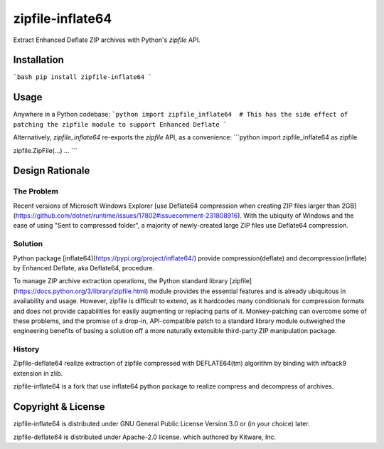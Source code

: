 =================
zipfile-inflate64
=================

Extract Enhanced Deflate ZIP archives with Python's `zipfile` API.

Installation
============

```bash
pip install zipfile-inflate64
```

Usage
=====

Anywhere in a Python codebase:
```python
import zipfile_inflate64  # This has the side effect of patching the zipfile module to support Enhanced Deflate
```

Alternatively, `zipfile_inflate64` re-exports the `zipfile` API, as a convenience:
```python
import zipfile_inflate64 as zipfile

zipfile.ZipFile(...)
...
```

Design Rationale
================

The Problem
-----------

Recent versions of Microsoft Windows Explorer
[use Deflate64 compression when creating ZIP files larger than 2GB](https://github.com/dotnet/runtime/issues/17802#issuecomment-231808916).
With the ubiquity of Windows and the ease of using "Sent to compressed folder", a majority of newly-created large
ZIP files use Deflate64 compression.

Solution
--------

Python package [inflate64](https://pypi.org/project/inflate64/) provide compression(deflate) and decompression(inflate)
by Enhanced Deflate, aka Deflate64, procedure.

To manage ZIP archive extraction operations, the Python standard library
[zipfile](https://docs.python.org/3/library/zipfile.html) module provides the essential features and is already
ubiquitous in availability and usage. However, zipfile is difficult to extend, as it hardcodes many conditionals for
compression formats and does not provide capabilities for easily augmenting or replacing parts of it. Monkey-patching
can overcome some of these problems, and the promise of a drop-in, API-compatible patch to a standard library module
outweighed the engineering benefits of basing a solution off a more naturally extensible third-party ZIP manipulation
package.

History
-------

Zipfile-deflate64 realize extraction of zipfile compressed with DEFLATE64(tm) algorithm by binding with infback9
extension in zlib.

zipfile-inflate64 is a fork that use inflate64 python package to realize compress and decompress of archives.

Copyright & License
===================

zipfile-inflate64 is distributed under GNU General Public License Version 3.0 or (in your choice) later.

zipfile-deflate64 is distributed under Apache-2.0 license.
which authored by Kitware, Inc.
